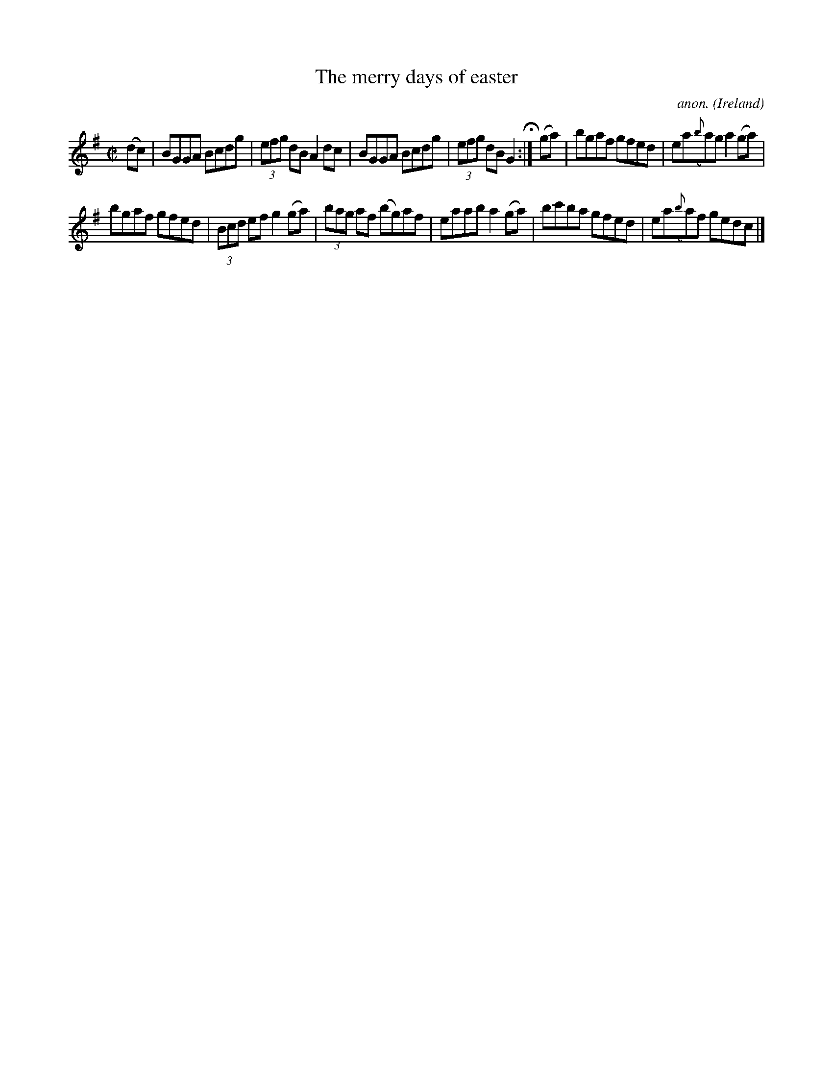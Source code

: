 X:470
T:The merry days of easter
C:anon.
O:Ireland
B:Francis O'Neill: "The Dance Music of Ireland" (1907) no. 470
R:Reel
M:C|
L:1/8
K:G
(dc)W|BGGA Bcdg|(3efg dB A2dc|BGGA Bcdg|(3efg dB G2H:|(ga)|bgaf gfed|ea({b}a)g a2(ga)|
bgaf gfed|(3Bcd ef g2(ga)|(3bag af (bg)af|eaab a2(ga)|bc'ba gfed|ea({b}a)f gedcW|]
